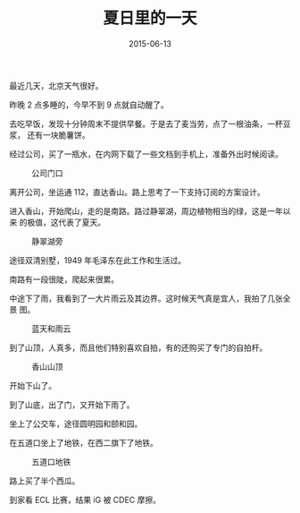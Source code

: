 #+TITLE: 夏日里的一天
#+DATE: 2015-06-13

最近几天，北京天气很好。

昨晚 2 点多睡的，今早不到 9 点就自动醒了。

去吃早饭，发现十分钟周末不提供早餐。于是去了麦当劳，点了一根油条，一杯豆浆，
还有一块脆薯饼。

经过公司，买了一瓶水，在内网下载了一些文档到手机上，准备外出时候阅读。

#+CAPTION: 公司门口
[[../static/imgs/1506-one-summer-s-day/IMG_2032.jpg]]

离开公司，坐运通 112，直达香山。路上思考了一下支持订阅的方案设计。

进入香山，开始爬山，走的是南路。路过静翠湖，周边植物相当的绿，这是一年以来
的极值，这代表了夏天。
#+CAPTION: 静翠湖旁
[[../static/imgs/1506-one-summer-s-day/IMG_2039.jpg]]

途径双清别墅，1949 年毛泽东在此工作和生活过。

南路有一段很陡，爬起来很累。

中途下了雨，我看到了一大片雨云及其边界。这时候天气真是宜人，我拍了几张全景
图。
#+CAPTION: 蓝天和雨云
[[../static/imgs/1506-one-summer-s-day/IMG_2049.jpg]]

到了山顶，人真多，而且他们特别喜欢自拍，有的还购买了专门的自拍杆。
#+CAPTION: 香山山顶
[[../static/imgs/1506-one-summer-s-day/IMG_2059.jpg]]

开始下山了。

到了山底，出了门，又开始下雨了。

坐上了公交车，途径圆明园和颐和园。

在五道口坐上了地铁，在西二旗下了地铁。
#+CAPTION: 五道口地铁
[[../static/imgs/1506-one-summer-s-day/IMG_2069.jpg]]

路上买了半个西瓜。

到家看 ECL 比赛，结果 iG 被 CDEC 摩擦。

